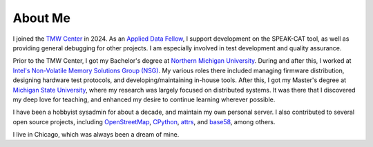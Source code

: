 About Me
========

I joined the `TMW Center <https://tmwcenter.uchicago.edu/>`__ in 2024. As an `Applied Data Fellow </jobs/2024-tmw.html>`__, I support development on the SPEAK-CAT tool, as well as providing general debugging for other projects. I am especially involved in test development and quality assurance.

Prior to the TMW Center, I got my Bachelor's degree at `Northern Michigan University </education/2_undergrad.html>`__. During and after this, I worked at `Intel's Non-Volatile Memory Solutions Group (NSG) </jobs.html##intel-non-volatile-memory-solutions-group>`__. My various roles there included managing firmware distribution, designing hardware test protocols, and developing/maintaining in-house tools. After this, I got my Master's degree at `Michigan State University </education/1_grad.html>`__, where my research was largely focused on distributed systems. It was there that I discovered my deep love for teaching, and enhanced my desire to continue learning wherever possible.

I have been a hobbyist sysadmin for about a decade, and maintain my own personal server. I also contributed to several open source projects, including `OpenStreetMap <https://www.openstreetmap.org/user/LivInTheLookingGlass>`__, `CPython </work/minor/cpython.html>`__, `attrs </work/minor/attrs.html>`__, and `base58 </work/minor/base58.html>`__, among others.

I live in Chicago, which was always been a dream of mine.
